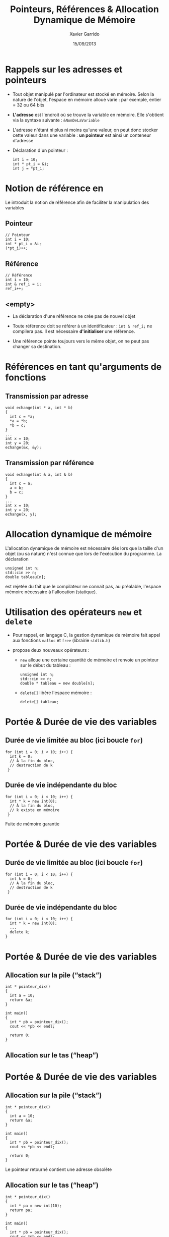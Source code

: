 #+TITLE:  Pointeurs, Références & Allocation Dynamique de Mémoire
#+AUTHOR: Xavier Garrido
#+DATE:   15/09/2013
#+OPTIONS: toc:nil ^:{}
#+STARTUP:     beamer
#+LATEX_CLASS: cpp-slide

* Rappels sur les adresses et pointeurs
:PROPERTIES:
:END:

- Tout objet manipulé par l'ordinateur est stocké en mémoire. Selon la nature de
  l'objet, l'espace en mémoire alloué varie : par exemple, entier = 32 ou 64 bits

- *L'adresse* est l'endroit où se trouve la variable en mémoire. Elle s'obtient
  via la syntaxe suivante : =&NomDeLaVariable=

- L'adresse n'étant ni plus ni moins qu'une valeur, on peut donc stocker cette
  valeur dans une variable : *un pointeur* est ainsi un conteneur d'adresse

- Déclaration d'un pointeur :

  #+BEGIN_SRC c++
    int i = 10;
    int * pt_i = &i;
    int j = *pt_i;
  #+END_SRC

* Notion de référence en \Cpp

Le \Cpp introduit la notion de référence afin de faciliter la manipulation des
variables

** Pointeur
:PROPERTIES:
:BEAMER_COL: 0.3
:END:
#+BEGIN_SRC c++
  // Pointeur
  int i = 10;
  int * pt_i = &i;
  (*pt_i)++;
#+END_SRC

** Référence
:PROPERTIES:
:BEAMER_COL: 0.4
:END:
#+BEGIN_SRC c++
  // Référence
  int i = 10;
  int & ref_i = i;
  ref_i++;
#+END_SRC

** <empty>
:PROPERTIES:
:BEAMER_ENV: ignoreheading
:END:

#+BEAMER: \vskip +10pt
- La déclaration d'une référence ne crée pas de nouvel objet

- Toute référence doit se référer à un identificateur : =int & ref_i;= ne
  compilera pas. Il est nécessaire *d'initialiser* une référence.

- Une référence pointe toujours vers le même objet, on ne peut pas changer sa
  destination.

* Références en tant qu'arguments de fonctions

** Transmission par adresse
:PROPERTIES:
:BEAMER_COL: 0.5
:BEAMER_ENV: cbox
:BEAMER_OPT: [][lwuc]
:END:
#+BEGIN_SRC c++
  void echange(int * a, int * b)
  {
    int c = *a;
    *a = *b;
    *b = c;
  }
  ...
  int x = 10;
  int y = 20;
  echange(&x, &y);
#+END_SRC

#+BEAMER: \pause

** Transmission par référence
:PROPERTIES:
:BEAMER_COL: 0.5
:BEAMER_ENV: cbox
:BEAMER_OPT: [][lwuc]
:END:
#+BEGIN_SRC c++
  void echange(int & a, int & b)
  {
    int c = a;
    a = b;
    b = c;
  }
  ...
  int x = 10;
  int y = 20;
  echange(x, y);
#+END_SRC

* Allocation dynamique de mémoire

L'allocation dynamique de mémoire est nécessaire dès lors que la taille d'un
objet (ou sa nature) n'est connue que lors de l'exécution du programme. La
déclaration

#+BEGIN_SRC c++
  unsigned int n;
  std::cin >> n;
  double tableau[n];
#+END_SRC

est rejetée du fait que le compilateur ne connait pas, au préalable, l'espace
mémoire nécessaire à l'allocation (statique).

* Utilisation des opérateurs =new= et =delete=

- Pour rappel, en langage C, la gestion dynamique de mémoire fait appel aux
  fonctions =malloc= et =free= (librairie =stdlib.h=)

- \Cpp propose deux nouveaux opérateurs :

  - =new= alloue une certaine quantité de mémoire et renvoie un pointeur sur le
    début du tableau :
    #+BEGIN_SRC c++
      unsigned int n;
      std::cin >> n;
      double * tableau = new double[n];
    #+END_SRC

  - =delete[]= libère l'espace mémoire :
    #+BEGIN_SRC c++
      delete[] tableau;
    #+END_SRC

* Portée & Durée de vie des variables

** Durée de vie limitée au bloc (ici boucle =for=)
:PROPERTIES:
:BEAMER_COL: 0.6
:BEAMER_ENV: cbox
:BEAMER_OPT: [][lwuc][\footnotesize]
:END:
#+BEGIN_SRC c++
  for (int i = 0; i < 10; i++) {
    int k = 0;
    // À la fin du bloc,
    // destruction de k
   }
#+END_SRC

#+BEAMER: \pause

** Durée de vie indépendante du bloc
:PROPERTIES:
:BEAMER_COL: 0.6
:BEAMER_ENV: cbox
:BEAMER_OPT: [][lwuc][\footnotesize]
:END:
#+BEGIN_SRC c++
  for (int i = 0; i < 10; i++) {
    int * k = new int(0);
    // À la fin du bloc,
    // k existe en mémoire
   }
#+END_SRC

#+ATTR_LATEX: :options [5][lrtuc][\centering][9][11]
#+BEGIN_CBOX
Fuite de mémoire garantie
#+END_CBOX

* Portée & Durée de vie des variables

** Durée de vie limitée au bloc (ici boucle =for=)
:PROPERTIES:
:BEAMER_COL: 0.6
:BEAMER_ENV: cbox
:BEAMER_OPT: [][lwuc][\footnotesize]
:END:
#+BEGIN_SRC c++
  for (int i = 0; i < 10; i++) {
    int k = 0;
    // À la fin du bloc,
    // destruction de k
   }
#+END_SRC

** Durée de vie indépendante du bloc
:PROPERTIES:
:BEAMER_COL: 0.6
:BEAMER_ENV: cbox
:BEAMER_OPT: [][lwuc][\footnotesize]
:END:
#+BEGIN_SRC c++
  for (int i = 0; i < 10; i++) {
    int * k = new int(0);
    ...
    delete k;
  }
#+END_SRC
* Portée & Durée de vie des variables
** Allocation sur la pile (“stack”)
:PROPERTIES:
:BEAMER_COL: 0.6
:BEAMER_ENV: cbox
:BEAMER_OPT: [][lwuc][\footnotesize]
:END:
#+BEGIN_SRC c++
  int * pointeur_dix()
  {
    int a = 10;
    return &a;
  }

  int main()
  {
    int * pb = pointeur_dix();
    cout << *pb << endl;

    return 0;
  }
#+END_SRC

** Allocation sur le tas (“heap”)
:PROPERTIES:
:BEAMER_COL: 0.6
:BEAMER_ENV: cbox
:BEAMER_OPT: [][hidden][\footnotesize]
:END:

* Portée & Durée de vie des variables
** Allocation sur la pile (“stack”)
:PROPERTIES:
:BEAMER_COL: 0.6
:BEAMER_ENV: cbox
:BEAMER_OPT: [][lwuc][\footnotesize]
:END:
#+BEGIN_SRC c++
  int * pointeur_dix()
  {
    int a = 10;
    return &a;
  }

  int main()
  {
    int * pb = pointeur_dix();
    cout << *pb << endl;

    return 0;
  }
#+END_SRC

#+ATTR_LATEX: :options [5][lrtuc][\centering][3.5][7]
#+BEGIN_CBOX
Le pointeur retourné contient une adresse obsolète
#+END_CBOX

#+BEAMER: \pause

** Allocation sur le tas (“heap”)
:PROPERTIES:
:BEAMER_COL: 0.6
:BEAMER_ENV: cbox
:BEAMER_OPT: [][lwuc][\footnotesize]
:END:
#+BEGIN_SRC c++
  int * pointeur_dix()
  {
    int * pa = new int(10);
    return pa;
  }

  int main()
  {
    int * pb = pointeur_dix();
    cout << *pb << endl;
    delete pb;
    return 0;
  }
#+END_SRC
